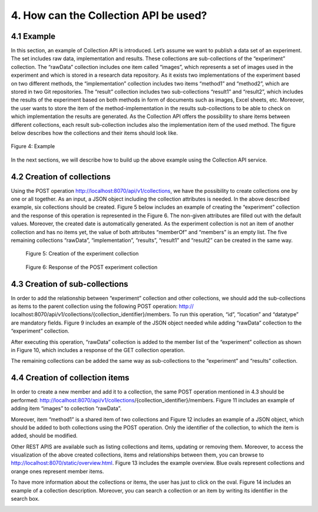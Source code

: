 +++++++++++++++++++++++++++++++++++++++++++
4. How can the Collection API be used? 
+++++++++++++++++++++++++++++++++++++++++++
**************
4.1 Example
**************
In this section, an example of Collection API is introduced. Let’s assume we want to publish a data set of an experiment. The set includes raw data, implementation and results. These collections are sub-collections of the “experiment” collection. The “rawData” collection includes one item called “images”, which represents a set of images used in the experiment and which is stored in a research data repository. As it exists two implementations of the experiment based on two different methods, the “implementation” collection includes two items “method1” and “method2”, which are stored in two Git repositories. The “result” collection includes two sub-collections “result1” and “result2”, which includes the results of the experiment based on both methods in form of documents such as images, Excel sheets, etc. Moreover, the user wants to store the item of the method-implementation in the results sub-collections to be able to check on which implementation the results are generated. As the Collection API offers the possibility to share items between different collections, each result sub-collection includes also the implementation item of the used method. The figure below describes how the collections and their items should look like.

.. figure:: images/example.png
   :align: center
   
   Figure 4: Example

In the next sections, we will describe how to build up the above example using the Collection API service.

****************************
4.2 Creation of collections
****************************
Using the POST operation http://localhost:8070/api/v1/collections, we have the possibility to create collections one by one or all together. As an input, a JSON object including the collection attributes is needed. In the above described example, six collections should be created. Figure 5 below includes an example of creating the “experiment” collection and the response of this operation is represented in the Figure 6. The non-given attributes are filled out with the default values. Moreover, the created date is automatically generated. As the experiment collection is not an item of another collection and has no items yet, the value of both attributes “memberOf” and “members” is an empty list. The five remaining collections “rawData”, “implementation”, “results”, “result1” and “result2” can be created in the same way.

.. figure:: images/experimentCollectionCreation.png
   :width: 700
   :alt: Creation of the experiment collection
   
   Figure 5: Creation of the experiment collection

.. figure:: images/experimentCollectionResponse.png
   :width: 700
   :alt: Response of the POST experiment collection
   
   Figure 6: Response of the POST experiment collection
  
********************************
4.3 Creation of sub-collections
********************************
In order to add the relationship between “experiment” collection and other collections, we should add the sub-collections as items to the parent collection using the following POST operation: http:// localhost:8070/api/v1/collections/{collection_identifier}/members. To run this operation, “id”, “location” and “datatype” are mandatory fields. Figure 9 includes an example of the JSON object needed while adding “rawData” collection to the “experiment” collection.

.. image:: images/addRawDataSubcollection.png
   :width: 700
   :alt: Add „rawData“ as a sub-collection

After executing this operation, “rawData” collection is added to the member list of the “experiment” collection as shown in Figure 10, which includes a response of the GET collection operation.

.. image:: images/getExperimentCollection.png
   :width: 700
   :alt: Get „experiment“ collection

The remaining collections can be added the same way as sub-collections to the “experiment” and “results” collection.

*************************************
4.4	Creation of collection items
*************************************

In order to create a new member and add it to a collection, the same POST operation mentioned in 4.3 should be performed: http://localhost:8070/api/v1/collections/{collection_identifier}/members. Figure 11 includes an example of adding item “images” to collection “rawData”.

.. image:: images/createImagesItem.png
   :width: 700
   :alt: Creation of „images“ item

Moreover, item “method1” is a shared item of two collections and Figure 12 includes an example of a JSON object, which should be added to both collections using the POST operation. Only the identifier of the collection, to which the item is added, should be modified.

.. image:: images/addMethod1ToImplementation.png
   :width: 700
   :alt: Add “method1” item to the “implementation” collection

Other REST APIS are available such as listing collections and items, updating or removing them. Moreover, to access the visualization of the above created collections, items and relationships between them, you can browse to http://localhost:8070/static/overview.html. Figure 13 includes the example overview. Blue ovals represent collections and orange ones represent member items.

.. image:: images/overview.png
   :width: 700
   :alt: Overview

To have more information about the collections or items, the user has just to click on the oval. Figure 14 includes an example of a collection description. Moreover, you can search a collection or an item by writing its identifier in the search box.

.. image:: images/collectionDescription.png
   :width: 700
   :alt: Collection description
